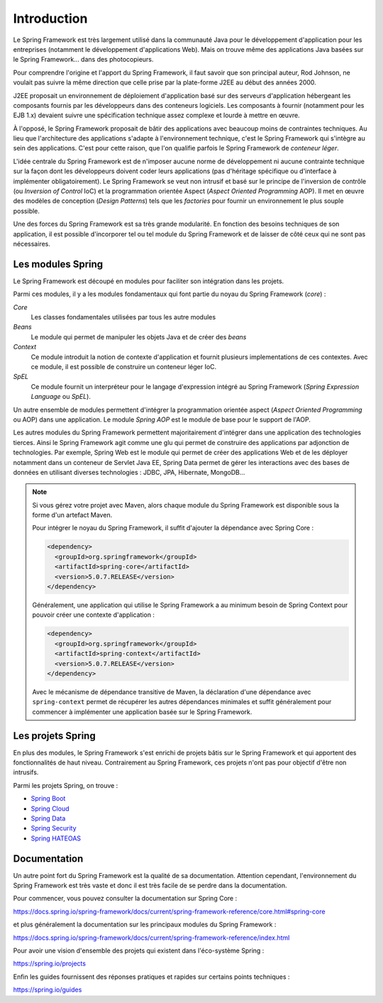 Introduction
############

Le Spring Framework est très largement utilisé dans la communauté Java pour le
développement d'application pour les entreprises (notamment le développement d'applications
Web). Mais on trouve même des applications Java basées sur le Spring Framework...
dans des photocopieurs.

Pour comprendre l'origine et l'apport du Spring Framework, il faut savoir que
son principal auteur, Rod Johnson, ne voulait pas suivre la même direction que
celle prise par la plate-forme J2EE au début des années 2000.

J2EE proposait un environnement de déploiement d'application basé sur des serveurs
d'application hébergeant les composants fournis par les développeurs
dans des conteneurs logiciels. Les composants à fournir (notamment pour les EJB 1.x)
devaient suivre une spécification technique assez complexe et lourde à mettre en
œuvre.

À l'opposé, le Spring Framework proposait de bâtir des applications avec
beaucoup moins de contraintes techniques. Au lieu que l'architecture des applications
s'adapte à l'environnement technique, c'est le Spring Framework qui s'intègre
au sein des applications. C'est pour cette raison, que l'on qualifie parfois
le Spring Framework de *conteneur léger*.

L'idée centrale du Spring Framework est de n'imposer aucune norme de développement
ni aucune contrainte technique sur la façon dont les développeurs doivent coder
leurs applications (pas d'héritage spécifique ou d'interface à implémenter obligatoirement).
Le Spring Framework se veut non intrusif et basé sur le principe de l'inversion
de contrôle (ou *Inversion of Control* IoC) et la programmation orientée Aspect
(*Aspect Oriented Programming* AOP). Il met en œuvre des modèles de conception
(*Design Patterns*) tels que les *factories* pour fournir un environnement le plus souple possible.

Une des forces du Spring Framework est sa très grande modularité. En fonction
des besoins techniques de son application, il est possible d'incorporer tel ou
tel module du Spring Framework et de laisser de côté ceux qui ne sont pas
nécessaires.

Les modules Spring
******************

Le Spring Framework est découpé en modules pour faciliter son intégration
dans les projets.

.. image:: assets/spring_modules.png
  :alt: vue générale des modules Spring

Parmi ces modules, il y a les modules fondamentaux qui font partie du noyau
du Spring Framework (*core*) :

*Core*
  Les classes fondamentales utilisées par tous les autre modules

*Beans*
  Le module qui permet de manipuler les objets Java et de créer des *beans*

*Context*
  Ce module introduit la notion de contexte d'application et fournit plusieurs implementations
  de ces contextes. Avec ce module, il est possible de construire un conteneur
  léger IoC.

*SpEL*
  Ce module fournit un interpréteur pour le langage d'expression intégré au
  Spring Framework (*Spring Expression Language* ou *SpEL*).
  
Un autre ensemble de modules permettent d'intégrer la programmation orientée
aspect (*Aspect Oriented Programming* ou AOP) dans une application. Le module
*Spring AOP* est le module de base pour le support de l'AOP. 

Les autres modules du Spring Framework permettent majoritairement d'intégrer
dans une application des technologies tierces. Ainsi le Spring Framework agit
comme une glu qui permet de construire des applications par adjonction de
technologies. Par exemple, Spring Web est le module qui permet de créer
des applications Web et de les déployer notamment dans un conteneur
de Servlet Java EE, Spring Data permet de gérer les interactions avec
des bases de données en utilisant diverses technologies : JDBC, JPA, Hibernate, MongoDB...

.. note::

  Si vous gérez votre projet avec Maven, alors chaque
  module du Spring Framework est disponible sous la forme d'un artefact Maven.

  Pour intégrer le noyau du Spring Framework, il suffit d'ajouter la dépendance
  avec Spring Core :

  .. code-block:: xml

    <dependency>
      <groupId>org.springframework</groupId>
      <artifactId>spring-core</artifactId>
      <version>5.0.7.RELEASE</version>
    </dependency>

  Généralement, une application qui utilise le Spring Framework a au minimum
  besoin de Spring Context pour pouvoir créer une contexte d'application :

  .. code-block:: xml

    <dependency>
      <groupId>org.springframework</groupId>
      <artifactId>spring-context</artifactId>
      <version>5.0.7.RELEASE</version>
    </dependency>

  Avec le mécanisme de dépendance transitive de Maven, la déclaration d'une dépendance
  avec ``spring-context`` permet de récupérer les autres dépendances minimales
  et suffit généralement pour commencer à implémenter une application basée sur
  le Spring Framework.

Les projets Spring
******************

En plus des modules, le Spring Framework s'est enrichi de projets bâtis sur le
Spring Framework et qui apportent des fonctionnalités de haut niveau. Contrairement
au Spring Framework, ces projets n'ont pas pour objectif d'être non intrusifs.

Parmi les projets Spring, on trouve :

* `Spring Boot <https://spring.io/projects/spring-boot>`_
* `Spring Cloud <https://projects.spring.io/spring-cloud>`_
* `Spring Data <https://spring.io/projects/spring-data>`_
* `Spring Security <https://spring.io/projects/spring-security>`_
* `Spring HATEOAS <https://spring.io/projects/spring-hateoas>`_

Documentation
*************

Un autre point fort du Spring Framework est la qualité de sa documentation.
Attention cependant, l'environnement du Spring Framework est très vaste et
donc il est très facile de se perdre dans la documentation.

Pour commencer, vous pouvez consulter la documentation sur Spring Core :

https://docs.spring.io/spring-framework/docs/current/spring-framework-reference/core.html#spring-core

et plus généralement la documentation sur les principaux modules du Spring Framework :

https://docs.spring.io/spring-framework/docs/current/spring-framework-reference/index.html

Pour avoir une vision d'ensemble des projets qui existent dans l'éco-système Spring :

https://spring.io/projects

Enfin les guides fournissent des réponses pratiques et rapides sur certains
points techniques :

https://spring.io/guides

